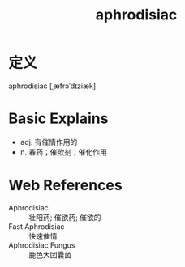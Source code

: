 #+title: aphrodisiac
#+roam_tags:英语单词

* 定义
  
aphrodisiac [ˌæfrəˈdɪziæk]

* Basic Explains
- adj. 有催情作用的
- n. 春药；催欲剂；催化作用

* Web References
- Aphrodisiac :: 壮阳药; 催欲药; 催欲的
- Fast Aphrodisiac :: 快速催情
- Aphrodisiac Fungus :: 鹿色大团囊菌
